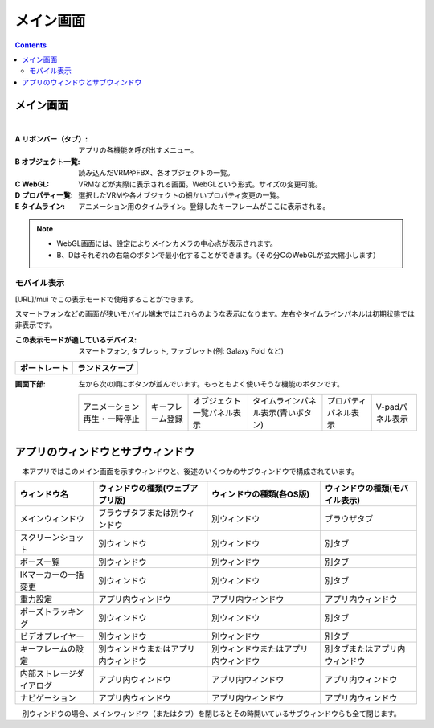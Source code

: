 .. index:: メイン画面（画面の構成）

###############
メイン画面
###############

.. contents::

.. _screenmain_normal:

メイン画面
===============

.. image:: ../img/screen_main.png
    :align: center

|

:A リボンバー（タブ）:
    アプリの各機能を呼び出すメニュー。
:B オブジェクト一覧:
    読み込んだVRMやFBX、各オブジェクトの一覧。
:C WebGL:
    VRMなどが実際に表示される画面。WebGLという形式。サイズの変更可能。
:D プロパティ一覧:
    選択したVRMや各オブジェクトの細かいプロパティ変更の一覧。
:E タイムライン:
    アニメーション用のタイムライン。登録したキーフレームがここに表示される。

.. note::
    * WebGL画面には、設定によりメインカメラの中心点が表示されます。
    * B、Dはそれぞれの右端のボタンで最小化することができます。（その分CのWebGLが拡大縮小します）

.. _screenmain_mobile:

モバイル表示
-------------------

[URL]/mui でこの表示モードで使用することができます。

スマートフォンなどの画面が狭いモバイル端末ではこれらのような表示になります。左右やタイムラインパネルは初期状態では非表示です。

:この表示モードが適しているデバイス: スマートフォン, タブレット, ファブレット(例: Galaxy Fold など)


.. |mblport| image:: ../img/screen_mainmobile01.png
.. |mblland| image:: ../img/screen_mainmobile02.png

.. csv-table::
    :header-rows: 1

    ポートレート, ランドスケープ
    |mblport|, |mblland|

:画面下部:
    左から次の順にボタンが並んでいます。もっともよく使いそうな機能のボタンです。

    .. csv-table::

        アニメーション再生・一時停止, キーフレーム登録, オブジェクト一覧パネル表示, タイムラインパネル表示(青いボタン) , プロパティパネル表示, V-padパネル表示

アプリのウィンドウとサブウィンドウ
========================================

　本アプリではこのメイン画面を示すウィンドウと、後述のいくつかのサブウィンドウで構成されています。

.. csv-table::
    :header-rows: 1

    ウィンドウ名, ウィンドウの種類(ウェブアプリ版), ウィンドウの種類(各OS版),ウィンドウの種類(モバイル表示)
    メインウィンドウ, ブラウザタブまたは別ウィンドウ, 別ウィンドウ, ブラウザタブ
    スクリーンショット, 別ウィンドウ, 別ウィンドウ, 別タブ
    ポーズ一覧, 別ウィンドウ, 別ウィンドウ, 別タブ
    IKマーカーの一括変更, 別ウィンドウ, 別ウィンドウ,別タブ
    重力設定, アプリ内ウィンドウ, アプリ内ウィンドウ, アプリ内ウィンドウ
    ポーズトラッキング, 別ウィンドウ, 別ウィンドウ, 別タブ
    ビデオプレイヤー, 別ウィンドウ, 別ウィンドウ, 別タブ
    キーフレームの設定, 別ウィンドウまたはアプリ内ウィンドウ, 別ウィンドウまたはアプリ内ウィンドウ, 別タブまたはアプリ内ウィンドウ
    内部ストレージダイアログ, アプリ内ウィンドウ, アプリ内ウィンドウ, アプリ内ウィンドウ
    ナビゲーション, アプリ内ウィンドウ, アプリ内ウィンドウ, アプリ内ウィンドウ

　別ウィンドウの場合、メインウィンドウ（またはタブ）を閉じるとその時開いているサブウィンドウらも全て閉じます。
